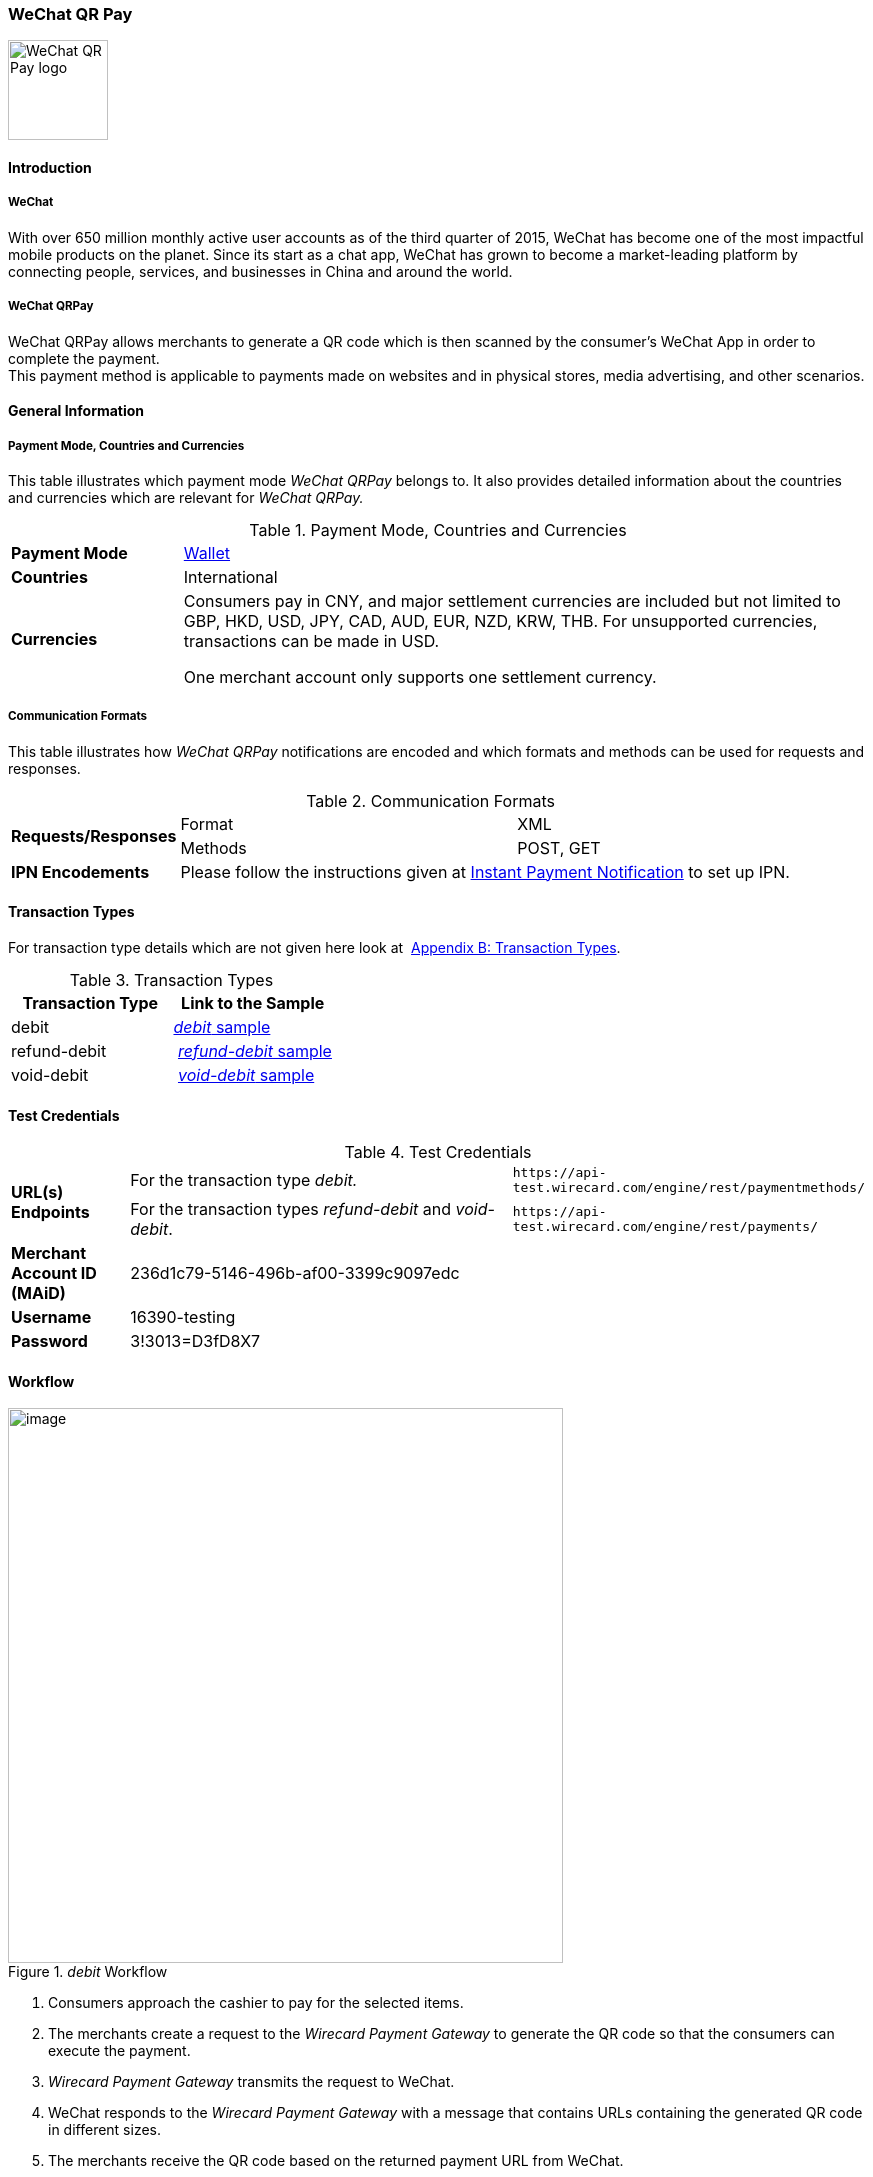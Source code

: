 [#API_WeChatQRPay]
=== WeChat QR Pay

image::images/11-32-WeChat-QRPay/Logo_WeChat_QRCode.png[alt=WeChat QR Pay logo,height=100]

[#API_WeChatQRPay_Introduction]
==== Introduction

[#API_WeChatQRPay_Introduction_WeChat]
===== WeChat

With over 650 million monthly active user accounts as of the third
quarter of 2015, WeChat has become one of the most impactful mobile
products on the planet. Since its start as a chat app, WeChat has grown
to become a market-leading platform by connecting people, services, and
businesses in China and around the world.

[#API_WeChatQRPay_Introduction_WeChatQRPay]
===== WeChat QRPay

WeChat QRPay allows merchants to generate a QR code which is then
scanned by the consumer's WeChat App in order to complete the payment. +
This payment method is applicable to payments made on websites and in
physical stores, media advertising, and other scenarios.

[#API_WeChatQRPay_GeneralInformation]
==== General Information


[#API_WeChatQRPay_GeneralInformation_PaymentMode]
===== Payment Mode, Countries and Currencies

This table illustrates which payment mode _WeChat QRPay_ belongs to. It
also provides detailed information about the countries and currencies
which are relevant for _WeChat QRPay._

.Payment Mode, Countries and Currencies
[cols="20%,80%",]
|===
|*Payment Mode* |link:#PaymentMethods_Overview_Wallet[Wallet]
|*Countries* |International
|*Currencies* a|
Consumers pay in CNY, and major settlement currencies are included but not
limited to GBP, HKD, USD, JPY, CAD, AUD, EUR, NZD, KRW, THB. For
unsupported currencies, transactions can be made in USD.

One merchant account only supports one settlement currency.
|===

[#API_WeChatQRPay_GeneralInformation_Communication]
===== Communication Formats

This table illustrates how _WeChat QRPay_ notifications are encoded and
which formats and methods can be used for requests and responses.

.Communication Formats
[cols="20%,40%,40%"]
|===
.2+|*Requests/Responses* |Format |XML
|Methods |POST, GET
|*IPN Encodements* 2+|Please follow the instructions given at
link:#GeneralPlatfromFeatures_IPN_NotificatonExample_Alternative[Instant Payment Notification] to set up IPN.
|===

[#API_WeChatQRPay_TransactionTypes]
==== Transaction Types

For transaction type details which are not given here look at 
link:#AppendixB[Appendix B: Transaction Types].

.Transaction Types
[width="100%",cols="<50%,50%",options="header",]
|===
|Transaction Type |Link to the Sample

|debit a| link:#API_WeChatQRPay_Samples_debit[_debit_ sample]

|refund-debit | link:#API_WeChatQRPay_Samples_refund-debit[_refund-debit_ sample]

|void-debit | link:#API_WeChatQRPay_Samples_void-debit[_void-debit_ sample]
|===

[#API_WeChatQRPay_TestCredentials]
==== Test Credentials

.Test Credentials
[cols="15%,55%,30%"]
|===
.2+|*URL(s) Endpoints*
|For the transaction type _debit._
|``\https://api-test.wirecard.com/engine/rest/paymentmethods/``
|For the transaction types _refund-debit_ and _void-debit_.
|``\https://api-test.wirecard.com/engine/rest/payments/``

|*Merchant Account ID (MAiD)*
2+|236d1c79-5146-496b-af00-3399c9097edc

|*Username*
2+|16390-testing

|*Password*
2+|3!3013=D3fD8X7
|===

[#API_WeChatQRPay_Workflow]
==== Workflow

._debit_ Workflow
image::images/11-32-WeChat-QRPay/WeChat_QRCode.png[image,width=555]

. Consumers approach the cashier to pay for the selected items.
. The merchants create a request to the _Wirecard Payment
Gateway_ to generate the QR code so that the consumers can execute the
payment.
. _Wirecard Payment Gateway_ transmits the request to WeChat.
. WeChat responds to the _Wirecard Payment Gateway_ with a message
that contains URLs containing the generated QR code in different sizes.
. The merchants receive the QR code based on the returned payment URL
from WeChat.
. The consumers scan the QR code with WeChat Wallet and confirm
payment on their device.
. WeChat returns the payment result to the _Wirecard Payment Gateway_.
. The _Wirecard Payment Gateway_ notifies the merchants about the
payment result.

[#API_WeChatQRPay_Fields]
==== Fields

The fields used for WeChat QR Pay requests, responses and notifications
are the same as the link:#RestApi_Fields[REST API Fields].

[#API_WeChatQRPay_Samples]
==== Samples: Requests and Responses

[#API_WeChatQRPay_Samples_debit]
===== _debit_

._debit_ Request (Successful)

[source,xml]
----
<?xml version="1.0" encoding="utf-8"?>
<payment xmlns="http://www.elastic-payments.com/schema/payment">
   <merchant-account-id>236d1c79-5146-496b-af00-3399c9097edc</merchant-account-id>
   <request-id>2c5970f8-9970-442a-b67b-bf3e2fe40d7f</request-id>
   <transaction-type>debit</transaction-type>
   <requested-amount currency="USD">1.01</requested-amount>
   <account-holder>
      <first-name>John</first-name>
      <last-name>Constantine</last-name>
      <email>john.constantine@wirecard.com</email>
      <phone></phone>
      <address>
         <street1>4950 Yonge Street</street1>
         <city>Toronto</city>
         <country>CA</country>
      </address>
   </account-holder>
   <ip-address>127.0.0.1</ip-address>
   <sub-merchant-info>
      <id>12152566</id>
      <name>Merchant Store</name>
   </sub-merchant-info>
   <order-detail>wechat test payment</order-detail>
   <payment-methods>
      <payment-method name="wechat-qrpay" />
   </payment-methods>
</payment>
----

._get-url_ Response (Successful)

[source,xml]
----
<?xml version="1.0" encoding="utf-8" standalone="yes"?>
<payment xmlns="http://www.elastic-payments.com/schema/payment" xmlns:ns2="http://www.elastic-payments.com/schema/epa/transaction">
   <merchant-account-id>236d1c79-5146-496b-af00-3399c9097edc</merchant-account-id>
   <transaction-id>7851102b-c1ce-4e7b-a833-632f9f7e780b</transaction-id>
   <request-id>2c5970f8-9970-442a-b67b-bf3e2fe40d7f-get-url</request-id>
   <transaction-type>get-url</transaction-type>
   <transaction-state>success</transaction-state>
   <completion-time-stamp>2018-06-05T08:00:45.000Z</completion-time-stamp>
   <statuses>
     <status code="201.0000" description="The resource was successfully created." severity="information" />
   </statuses>
   <requested-amount currency="USD">1.01</requested-amount>
   <account-holder>
      <first-name>John</first-name>
      <last-name>Constantine</last-name>
      <email>john.constantine@wirecard.com</email>
      <phone></phone>
      <address>
         <street1>4950 Yonge Street</street1>
         <city>Toronto</city>
         <country>CA</country>
      </address>
   </account-holder>
   <ip-address>127.0.0.1</ip-address>
   <order-detail>wechat test payment</order-detail>
   <payment-methods>
      <payment-method url="https://api-test.wirecard.com:443/engine/hpp/wechat-qrpay/7851102b-c1ce-4e7b-a833-632f9f7e780b/?request_time_stamp=20180605080045&amp;request_id=2c5970f8-9970-442a-b67b-bf3e2fe40d7f&amp;merchant_account_id=236d1c79-5146-496b-af00-3399c9097edc&amp;transaction_id=7851102b-c1ce-4e7b-a833-632f9f7e780b&amp;transaction_type=debit&amp;requested_amount=1.01&amp;requested_amount_currency=USD&amp;redirect_url=&amp;ip_address=127.0.0.1&amp;request_signature=b6216f789a1866febeb5e9e453a338c7e6f11c6591c8f85e132f43e56eccf371&amp;psp_name=elastic-payments&amp;country=CA" name="wechat-qrpay" />
   </payment-methods>
   <authorization-code>weixin://wxpay/s/An4baqw</authorization-code>
   <sub-merchant-info>
      <id>12152566</id>
      <name>Merchant Store</name>
   </sub-merchant-info>
</payment>
----

[#API_WeChatQRPay_Samples_refund-debit]
===== _refund-debit_

._refund-debit_ Request (Successful)

[source,xml]
----
<?xml version="1.0" encoding="utf-8" standalone="yes"?>
<payment xmlns="http://www.elastic-payments.com/schema/payment">
    <merchant-account-id>236d1c79-5146-496b-af00-3399c9097edc</merchant-account-id>
    <request-id>d4eac82b-c771-47c9-bf4b-37f5798f0d13</request-id>
    <transaction-type>refund-debit</transaction-type>
    <parent-transaction-id>{from-notification-of-previous-debit-transaction}</parent-transaction-id>
    <ip-address>127.0.0.1</ip-address>
    <payment-methods>
        <payment-method name="wechat-qrpay" />
    </payment-methods>
</payment>
----

._refund-debit_ Response (Successful)

[source,xml]
----
<?xml version="1.0" encoding="utf-8" standalone="yes"?>
<payment xmlns="http://www.elastic-payments.com/schema/payment" xmlns:ns2="http://www.elastic-payments.com/schema/epa/transaction" self="https://api-test.wirecard.com:443/engine/rest/merchants/236d1c79-5146-496b-af00-3399c9097edc/payments/e2c34a3e-8ea4-42bc-886c-5308910d7963">
   <merchant-account-id ref="https://api-test.wirecard.com:443/engine/rest/config/merchants/236d1c79-5146-496b-af00-3399c9097edc">236d1c79-5146-496b-af00-3399c9097edc</merchant-account-id>
   <transaction-id>e2c34a3e-8ea4-42bc-886c-5308910d7963</transaction-id>
   <request-id>d462694d-e8cd-40d1-8f52-f27517d9826e-refund-request</request-id>
   <transaction-type>refund-request</transaction-type>
   <transaction-state>success</transaction-state>
   <completion-time-stamp>2018-06-05T08:07:17.000Z</completion-time-stamp>
   <statuses>
     <status code="201.0000" description="wechat-qrpay:The resource was successfully created." severity="information" />
   </statuses>
   <requested-amount currency="USD">1.01</requested-amount>
   <parent-transaction-id>cb0c0b5f-9a7c-4611-97e4-388dcf43434d</parent-transaction-id>
   <account-holder>
      <first-name>John</first-name>
      <last-name>Constantine</last-name>
      <email>john.constantine@wirecard.com</email>
      <phone></phone>
      <address>
         <street1>4950 Yonge Street</street1>
         <city>Toronto</city>
         <country>CA</country>
      </address>
   </account-holder>
   <ip-address>127.0.0.1</ip-address>
   <order-detail>wechat test payment</order-detail>
   <payment-methods>
     <payment-method name="wechat-qrpay" />
   </payment-methods>
   <parent-transaction-amount currency="USD">1.010000</parent-transaction-amount>
   <api-id>elastic-api</api-id>
   <sub-merchant-info>
      <id>12152566</id>
      <name>Merchant Store</name>
   </sub-merchant-info>
</payment>
----

[#API_WeChatQRPay_Samples_void-debit]
===== _void-debit_

._void-debit_ Request (Successful)

[source,xml]
----
<?xml version="1.0" encoding="utf-8" standalone="yes"?>
<payment xmlns="http://www.elastic-payments.com/schema/payment">
    <merchant-account-id>236d1c79-5146-496b-af00-3399c9097edc</merchant-account-id>
    <request-id>57a94bad-3365-4fa4-b1fd-942e3175345a</request-id>
    <transaction-type>void-debit</transaction-type>
    <parent-transaction-id>{from-notification-of-previous-debit-transaction}</parent-transaction-id>
    <ip-address>127.0.0.1</ip-address>
    <payment-methods>
        <payment-method name="wechat-qrpay" />
    </payment-methods>
</payment>
----

._void-debit_ Response (Successful)

[source,xml]
----
<?xml version="1.0" encoding="utf-8" standalone="yes"?>
<payment xmlns="http://www.elastic-payments.com/schema/payment" xmlns:ns2="http://www.elastic-payments.com/schema/epa/transaction" self="https://api-test.wirecard.com:443/engine/rest/merchants/236d1c79-5146-496b-af00-3399c9097edc/payments/fe5bec45-3355-4ad6-bde4-9405f8bacf9e">
   <merchant-account-id ref="https://api-test.wirecard.com:443/engine/rest/config/merchants/236d1c79-5146-496b-af00-3399c9097edc">236d1c79-5146-496b-af00-3399c9097edc</merchant-account-id>
   <transaction-id>fe5bec45-3355-4ad6-bde4-9405f8bacf9e</transaction-id>
   <request-id>1b4af610-5744-4f57-acfb-843ee494a100</request-id>
   <transaction-type>void-debit</transaction-type>
   <transaction-state>success</transaction-state>
   <completion-time-stamp>2018-06-05T08:25:01.000Z</completion-time-stamp>
   <statuses>
      <status code="201.0000" description="wechat-qrpay:The resource was successfully created." severity="information" />
   </statuses>
   <requested-amount currency="USD">1.01</requested-amount>
   <parent-transaction-id>6e9e80d9-1edb-4a9b-95e3-8cfe86b2182f</parent-transaction-id>
   <account-holder>
      <first-name>John</first-name>
      <last-name>Constantine</last-name>
      <email>john.constantine@wirecard.com</email>
      <phone></phone>
      <address>
         <street1>4950 Yonge Street</street1>
         <city>Toronto</city>
         <country>CA</country>
      </address>
   </account-holder>
   <ip-address>127.0.0.1</ip-address>
   <order-detail>wechat test payment</order-detail>
   <payment-methods>
      <payment-method name="wechat-qrpay" />
   </payment-methods>
   <parent-transaction-amount currency="USD">1.010000</parent-transaction-amount>
   <api-id>elastic-api</api-id>
   <sub-merchant-info>
      <id>12152566</id>
      <name>Merchant Store</name>
   </sub-merchant-info>
</payment>
----
